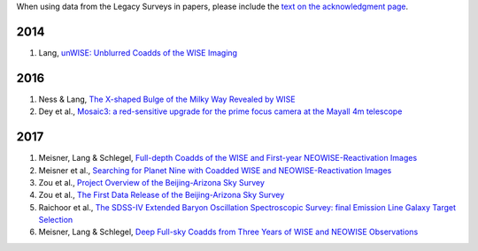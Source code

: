 .. title: Publications that use Legacy Survey data or tools
.. slug: pubs
.. tags: mathjax
.. description: 

When using data from the Legacy Surveys in papers, please include the `text on the acknowledgment page`_.

2014
====
#. Lang, `unWISE: Unblurred Coadds of the WISE Imaging`_

2016
====
#. Ness & Lang, `The X-shaped Bulge of the Milky Way Revealed by WISE`_
#. Dey et al., `Mosaic3: a red-sensitive upgrade for the prime focus camera at the Mayall 4m telescope`_

2017
====

#. Meisner, Lang & Schlegel, `Full-depth Coadds of the WISE and First-year NEOWISE-Reactivation Images`_
#. Meisner et al., `Searching for Planet Nine with Coadded WISE and NEOWISE-Reactivation Images`_
#. Zou et al., `Project Overview of the Beijing-Arizona Sky Survey`_
#. Zou et al., `The First Data Release of the Beijing-Arizona Sky Survey`_
#. Raichoor et al., `The SDSS-IV Extended Baryon Oscillation Spectroscopic Survey: final Emission Line Galaxy Target Selection`_
#. Meisner, Lang & Schlegel, `Deep Full-sky Coadds from Three Years of WISE and NEOWISE Observations`_


.. _`text on the acknowledgment page`: ../acknowledgment

.. _`unWISE: Unblurred Coadds of the WISE Imaging`: http://adsabs.harvard.edu/abs/2014AJ....147..108L

.. _`The X-shaped Bulge of the Milky Way Revealed by WISE`: http://adsabs.harvard.edu/abs/2016AJ....152...14N
.. _`Mosaic3: a red-sensitive upgrade for the prime focus camera at the Mayall 4m telescope`: http://adsabs.harvard.edu/abs/2016SPIE.9908E..2CD

.. _`Full-depth Coadds of the WISE and First-year NEOWISE-Reactivation Images`: http://adsabs.harvard.edu/abs/2017AJ....153...38M
.. _`Searching for Planet Nine with Coadded WISE and NEOWISE-Reactivation Images`: http://adsabs.harvard.edu/abs/2017AJ....153...65M
.. _`Project Overview of the Beijing-Arizona Sky Survey`: http://adsabs.harvard.edu/abs/2017PASP..129f4101Z
.. _`The First Data Release of the Beijing-Arizona Sky Survey`: http://adsabs.harvard.edu/abs/2017AJ....153..276Z
.. _`The SDSS-IV Extended Baryon Oscillation Spectroscopic Survey: final Emission Line Galaxy Target Selection`: http://adsabs.harvard.edu/abs/2017MNRAS.471.3955R
.. _`Deep Full-sky Coadds from Three Years of WISE and NEOWISE Observations`: http://adsabs.harvard.edu/abs/2017arXiv170506746M

